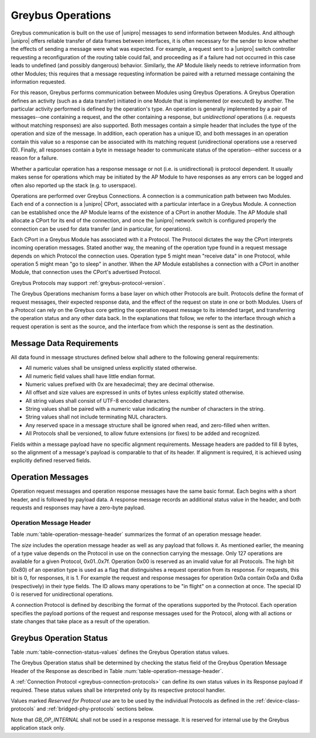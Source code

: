 Greybus Operations
==================

Greybus communication is built on the use of |unipro| messages to send
information between Modules. And although |unipro| offers reliable
transfer of data frames between interfaces, it is often necessary for
the sender to know whether the effects of sending a message were what
was expected. For example, a request sent to a |unipro| switch
controller requesting a reconfiguration of the routing table could
fail, and proceeding as if a failure had not occurred in this case
leads to undefined (and possibly dangerous) behavior.  Similarly, the
AP Module likely needs to retrieve information from other Modules;
this requires that a message requesting information be paired with a
returned message containing the information requested.

For this reason, Greybus performs communication between Modules using
Greybus Operations.  A Greybus Operation defines an activity (such as
a data transfer) initiated in one Module that is implemented (or
executed) by another. The particular activity performed is defined by
the operation's type. An operation is generally implemented by a pair of
messages--one containing a request, and the other containing a response, but
*unidirectional* operations (i.e. requests without matching responses) are also
supported. Both messages contain a simple header that includes the type of the
operation and size of the message. In addition, each operation has a unique ID,
and both messages in an operation contain this value so a response can be
associated with its matching request (unidirectional operations use a reserved
ID). Finally, all responses contain a byte in message header to communicate
status of the operation--either success or a reason for a failure.

Whether a particular operation has a response message or not (i.e. is
unidirectional) is protocol dependent. It usually makes sense for operations
which may be initiated by the AP Module to have responses as any errors can be
logged and often also reported up the stack (e.g. to userspace).

Operations are performed over Greybus Connections.  A connection is a
communication path between two Modules.  Each end of a connection is a
|unipro| CPort, associated with a particular interface in a Greybus
Module.  A connection can be established once the AP Module learns of
the existence of a CPort in another Module.  The AP Module shall
allocate a CPort for its end of the connection, and once the |unipro|
network switch is configured properly the connection can be used for
data transfer (and in particular, for operations).

Each CPort in a Greybus Module has associated with it a Protocol.  The
Protocol dictates the way the CPort interprets incoming operation
messages.  Stated another way, the meaning of the operation type found
in a request message depends on which Protocol the connection uses.
Operation type 5 might mean "receive data" in one Protocol, while
operation 5 might mean "go to sleep" in another. When the AP Module
establishes a connection with a CPort in another Module, that
connection uses the CPort's advertised Protocol.

Greybus Protocols may support :ref:`greybus-protocol-version`.

The Greybus Operations mechanism forms a base layer on which other
Protocols are built. Protocols define the format of request messages,
their expected response data, and the effect of the request on state
in one or both Modules. Users of a Protocol can rely on the Greybus
core getting the operation request message to its intended target, and
transferring the operation status and any other data back. In the
explanations that follow, we refer to the interface through which a
request operation is sent as the source, and the interface from which
the response is sent as the destination.

.. _message-data-requirements:

Message Data Requirements
-------------------------

All data found in message structures defined below shall adhere to
the following general requirements:

* All numeric values shall be unsigned unless explicitly stated otherwise.
* All numeric field values shall have little endian format.
* Numeric values prefixed with 0x are hexadecimal; they are decimal otherwise.
* All offset and size values are expressed in units of bytes unless
  explicitly stated otherwise.
* All string values shall consist of UTF-8 encoded characters.
* String values shall be paired with a numeric value indicating the
  number of characters in the string.
* String values shall not include terminating NUL characters.
* Any reserved space in a message structure shall be
  ignored when read, and zero-filled when written.
* All Protocols shall be versioned, to allow future extensions (or
  fixes) to be added and recognized.

Fields within a message payload have no specific alignment
requirements.  Message headers are padded to fill 8 bytes,
so the alignment of a message's payload is comparable to
that of its header.  If alignment is required, it is achieved
using explicitly defined reserved fields.

Operation Messages
------------------

Operation request messages and operation response messages have the
same basic format. Each begins with a short header, and is followed by
payload data.  A response message records an additional status value
in the header, and both requests and responses may have a zero-byte
payload.

Operation Message Header
^^^^^^^^^^^^^^^^^^^^^^^^

Table :num:`table-operation-message-header` summarizes the format of an
operation message header.

.. figtable::
    :nofig:
    :label: table-operation-message-header
    :caption: Operation Message Header
    :spec: l l c c l

    ========  ==============  ======  ==========      ===========================
    Offset    Field           Size    Value           Description
    ========  ==============  ======  ==========      ===========================
    0         size            2       Number          Size of this operation message
    2         id              2       Number          Requestor-supplied unique request identifier
    4         type            1       Number          Type of Greybus operation (Protocol-specific)
    5         status          1       Number          Operation result (response message only)
    6         (pad)           2       0               Reserved (pad to 8 bytes)
    ========  ==============  ======  ==========      ===========================

The *size* includes the operation message header as well as any
payload that follows it. As mentioned earlier, the meaning of a type
value depends on the Protocol in use on the connection carrying the
message. Only 127 operations are available for a given Protocol,
0x01..0x7f. Operation 0x00 is reserved as an invalid value for all
Protocols.  The high
bit (0x80) of an operation type is used as a flag that distinguishes a
request operation from its response.  For requests, this bit is 0, for
responses, it is 1.  For example the request and response messages
for operation 0x0a contain 0x0a and 0x8a (respectively) in their type
fields.  The ID allows many operations to be "in flight" on a
connection at once. The special ID 0 is reserved for unidirectional operations.

A connection Protocol is defined by describing the format of the
operations supported by the Protocol.  Each operation specifies the
payload portions of the request and response messages used for the
Protocol, along with all actions or state changes that take place as a
result of the operation.

.. _greybus-protocol-error-codes:

Greybus Operation Status
------------------------

Table :num:`table-connection-status-values` defines the Greybus
Operation status values.

The Greybus Operation status shall be determined by checking the status field of
the Greybus Operation Message Header of the Response as described in Table
:num:`table-operation-message-header`.

A :ref:`Connection Protocol <greybus-connection-protocols>` can define its own
status values in its Response payload if required. These status values shall be
interpreted only by its respective protocol handler.

.. figtable::
    :nofig:
    :label: table-connection-status-values
    :caption: Connection Status Values
    :spec: l c l

    ============================  ===============  =======================
    Status                        Value            Meaning
    ============================  ===============  =======================
    GB_OP_SUCCESS                 0x00             Operation completed successfully
    GB_OP_INTERRUPTED             0x01             Operation processing was interrupted
    GB_OP_TIMEOUT                 0x02             Operation processing timed out
    GB_OP_NO_MEMORY               0x03             Memory exhaustion prevented operation completion
    GB_OP_PROTOCOL_BAD            0x04             Protocol is not supported by this Greybus implementation
    GB_OP_OVERFLOW                0x05             Request message was too large
    GB_OP_INVALID                 0x06             Invalid argument supplied
    GB_OP_RETRY                   0x07             Request should be retried
    GB_OP_NONEXISTENT             0x08             The device does not exist
    Reserved                      0x09 to 0x7f     Reserved for future use
    Reserved for Protocol use     0x80 to 0xfd     Status defined by the Protocol in use
    GB_OP_UNKNOWN_ERROR           0xfe             Unknown error occured
    GB_OP_INTERNAL                0xff             Invalid initial value.
    ============================  ===============  =======================

Values marked *Reserved for Protocol use* are to be used by the
individual Protocols as defined in the :ref:`device-class-protocols` and
:ref:`bridged-phy-protocols` sections below.

Note that *GB_OP_INTERNAL* shall not be used in a response message. It
is reserved for internal use by the Greybus application stack only.
